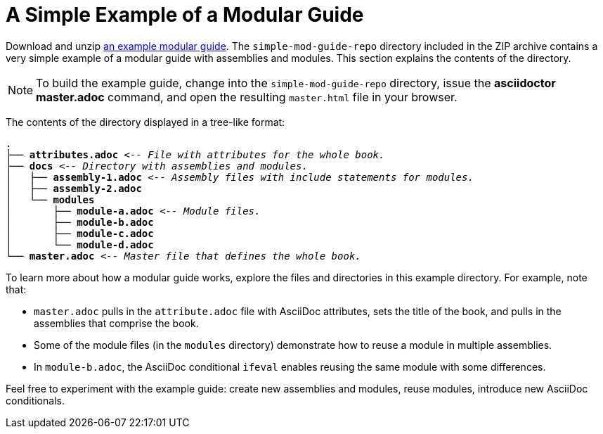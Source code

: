 [id='a-simple-example-of-a-modular-guide']
= A Simple Example of a Modular Guide

Download and unzip link:https://github.com/redhat-documentation/modular-docs/blob/master/modular-docs-manual/files/simple-mod-guide-repo.zip[an example modular guide]. The `simple-mod-guide-repo` directory included in the ZIP archive contains a very simple example of a modular guide with assemblies and modules. This section explains the contents of the directory.

NOTE: To build the example guide, change into the `simple-mod-guide-repo` directory, issue the *asciidoctor master.adoc* command, and open the resulting `master.html` file in your browser.

The contents of the directory displayed in a tree-like format:

[subs="+quotes"]
----
.
├── *attributes.adoc* _<-- File with attributes for the whole book._
├── *docs* _<-- Directory with assemblies and modules._
│   ├── *assembly-1.adoc* _<-- Assembly files with include statements for modules._
│   ├── *assembly-2.adoc*
│   └── *modules*
│       ├── *module-a.adoc* _<-- Module files._
│       ├── *module-b.adoc*
│       ├── *module-c.adoc*
│       └── *module-d.adoc*
└── *master.adoc* _<-- Master file that defines the whole book._
----

To learn more about how a modular guide works, explore the files and directories in this example directory. For example, note that:

* `master.adoc` pulls in the `attribute.adoc` file with AsciiDoc attributes, sets the title of the book, and pulls in the assemblies that comprise the book.
* Some of the module files (in the `modules` directory) demonstrate how to reuse a module in multiple assemblies.
* In `module-b.adoc`, the AsciiDoc conditional `ifeval` enables reusing the same module with some differences.

Feel free to experiment with the example guide: create new assemblies and modules, reuse modules, introduce new AsciiDoc conditionals.
